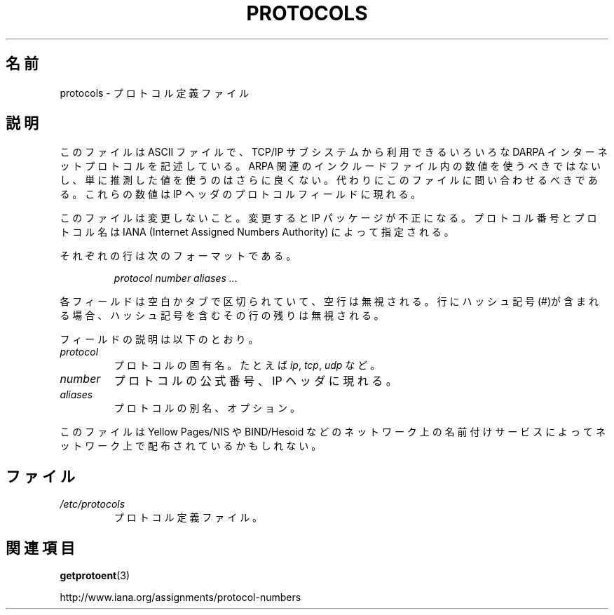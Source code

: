 .\" Copyright (c) 1995 Martin Schulze <joey@infodrom.north.de>
.\"
.\" This is free documentation; you can redistribute it and/or
.\" modify it under the terms of the GNU General Public License as
.\" published by the Free Software Foundation; either version 2 of
.\" the License, or (at your option) any later version.
.\"
.\" The GNU General Public License's references to "object code"
.\" and "executables" are to be interpreted as the output of any
.\" document formatting or typesetting system, including
.\" intermediate and printed output.
.\"
.\" This manual is distributed in the hope that it will be useful,
.\" but WITHOUT ANY WARRANTY; without even the implied warranty of
.\" MERCHANTABILITY or FITNESS FOR A PARTICULAR PURPOSE.  See the
.\" GNU General Public License for more details.
.\"
.\" You should have received a copy of the GNU General Public
.\" License along with this manual; if not, write to the Free
.\" Software Foundation, Inc., 59 Temple Place, Suite 330, Boston, MA 02111,
.\" USA.
.\"
.\" 1995-10-18  Martin Schulze  <joey@infodrom.north.de>
.\"	* first released
.\" 2002-09-22  Seth W. Klein  <sk@sethwklein.net>
.\"     * protocol numbers are now assigned by the IANA
.\"
.\" Japanese Version Copyright (c) 1998 Hiroaki Nagoya all rights reserved.
.\" Translated Wed Feb 4 1998 by Hiroaki Nagoya <nagoya@is.titech.ac.jp>
.\" Updated Tue Oct 16 2001 by Kentaro Shirakata <argrath@ub32.org>
.\"
.TH PROTOCOLS 5 2008-09-23 "Linux" "Linux Programmer's Manual"
.SH 名前
protocols \- プロトコル定義ファイル
.SH 説明
このファイルは ASCII ファイルで、TCP/IP サブシステムから利用できる
いろいろな DARPA インターネットプロトコルを記述している。
ARPA 関連のインクルードファイル内の数値を使うべきではないし、
単に推測した値を使うのはさらに良くない。
代わりにこのファイルに問い合わせるべきである。
これらの数値は IP ヘッダのプロトコルフィールドに現れる。

このファイルは変更しないこと。変更すると IP パッケージが不正になる。
プロトコル番号とプロトコル名は
IANA (Internet Assigned Numbers Authority) によって指定される。
.\" DDN Network Information Center によって指定される。

それぞれの行は次のフォーマットである。

.RS
.I protocol number aliases ...
.RE

各フィールドは空白かタブで区切られていて、空行は無視される。
行にハッシュ記号(#)が含まれる場合、
ハッシュ記号を含むその行の残りは無視される。

フィールドの説明は以下のとおり。
.TP
.I protocol
プロトコルの固有名。たとえば
.IR ip ,
.IR tcp ,
.IR udp
など。
.TP
.I number
プロトコルの公式番号、IP ヘッダに現れる。
.TP
.I aliases
プロトコルの別名、オプション。
.LP
このファイルは Yellow Pages/NIS や BIND/Hesoid などのネットワーク上の
名前付けサービスによってネットワーク上で配布されているかもしれない。
.SH ファイル
.TP
.I /etc/protocols
プロトコル定義ファイル。
.SH 関連項目
.BR getprotoent (3)

http://www.iana.org/assignments/protocol-numbers

